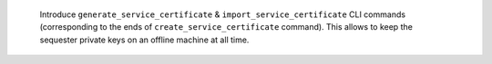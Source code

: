  Introduce ``generate_service_certificate`` & ``import_service_certificate`` CLI commands
 (corresponding to the ends of ``create_service_certificate`` command).
 This allows to keep the sequester private keys on an offline machine at all time.
